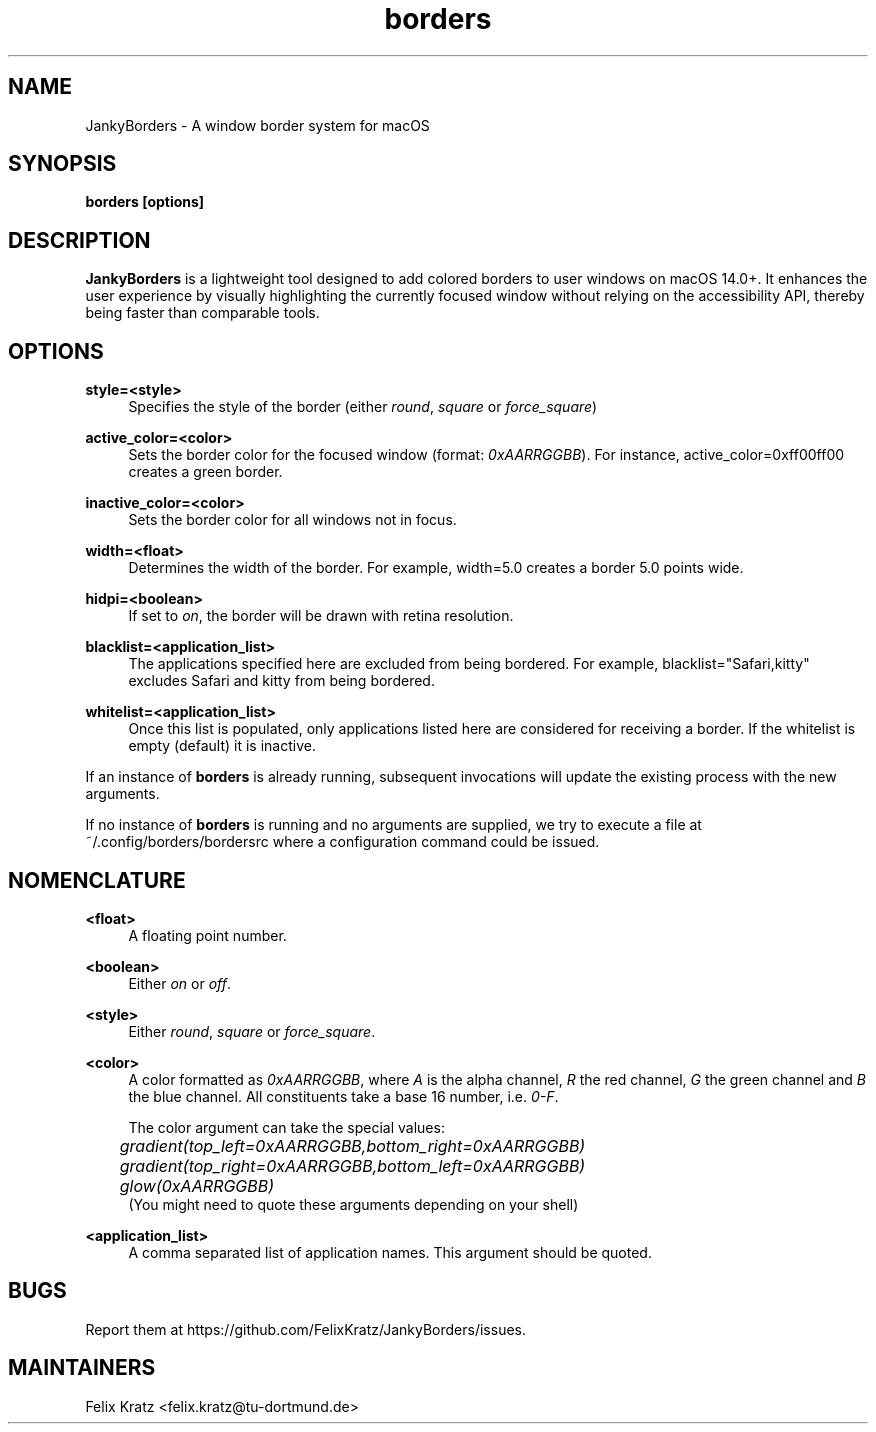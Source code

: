 .\" Generated by scdoc 1.11.2
.\" Complete documentation for this program is not available as a GNU info page
.ie \n(.g .ds Aq \(aq
.el       .ds Aq '
.nh
.ad l
.\" Begin generated content:
.TH "borders" "1" "2023-12-24"
.P
.SH NAME
.P
JankyBorders - A window border system for macOS
.P
.SH SYNOPSIS
.P
\fBborders [options]\fR
.P
.SH DESCRIPTION
.P
\fBJankyBorders\fR is a lightweight tool designed to add colored borders to
user windows on macOS 14.\&0+.\& It enhances the user experience by visually
highlighting the currently focused window without relying on the accessibility
API, thereby being faster than comparable tools.\&
.P
.SH OPTIONS
.P
\fBstyle=<style>\fR
.RS 4
Specifies the style of the border (either \fIround\fR, \fIsquare\fR or \fIforce_square\fR)
.P
.RE
\fBactive_color=<color>\fR
.RS 4
Sets the border color for the focused window (format: \fI0xAARRGGBB\fR).\& For
instance, active_color=0xff00ff00 creates a green border.\&
.P
.RE
\fBinactive_color=<color>\fR
.RS 4
Sets the border color for all windows not in focus.\&
.P
.RE
\fBwidth=<float>\fR
.RS 4
Determines the width of the border.\& For example, width=5.\&0 creates a border
5.\&0 points wide.\&
.P
.RE
\fBhidpi=<boolean>\fR
.RS 4
If set to \fIon\fR, the border will be drawn with retina resolution.\&
.P
.RE
\fBblacklist=<application_list>\fR
.RS 4
The applications specified here are excluded from being bordered.\& For
example, blacklist="Safari,kitty" excludes Safari and kitty from being
bordered.\&
.P
.RE
\fBwhitelist=<application_list>\fR
.RS 4
Once this list is populated, only applications listed here are considered
for receiving a border.\& If the whitelist is empty (default) it is inactive.\&
.P
.RE
If an instance of \fBborders\fR is already running, subsequent invocations will
update the existing process with the new arguments.\&
.P
If no instance of \fBborders\fR is running and no arguments are supplied, we try
to execute a file at ~/.\&config/borders/bordersrc where a configuration command
could be issued.\&
.P
.SH NOMENCLATURE
.P
\fB<float>\fR
.RS 4
A floating point number.\&
.P
.RE
\fB<boolean>\fR
.RS 4
Either \fIon\fR or \fIoff\fR.\&
.P
.RE
\fB<style>\fR
.RS 4
Either \fIround\fR, \fIsquare\fR or \fIforce_square\fR.\&
.P
.RE
\fB<color>\fR
.RS 4
A color formatted as \fI0xAARRGGBB\fR, where \fIA\fR is the alpha channel, \fIR\fR the
red channel, \fIG\fR the green channel and \fIB\fR the blue channel.\& All
constituents take a base 16 number, i.\&e.\& \fI0-F\fR.\&
.P
The color argument can take the special values: 
.br
	\fIgradient(top_left=0xAARRGGBB,bottom_right=0xAARRGGBB)\fR 
.br
	\fIgradient(top_right=0xAARRGGBB,bottom_left=0xAARRGGBB)\fR 
.br
	\fIglow(0xAARRGGBB)\fR 
.br
(You might need to quote these arguments depending on your shell)
.P
.RE
\fB<application_list>\fR
.RS 4
A comma separated list of application names.\& This argument should be
quoted.\&
.P
.RE
.SH BUGS
.P
Report them at https://github.\&com/FelixKratz/JankyBorders/issues.\&
.P
.SH MAINTAINERS
.P
Felix Kratz <felix.\&kratz@tu-dortmund.\&de>

